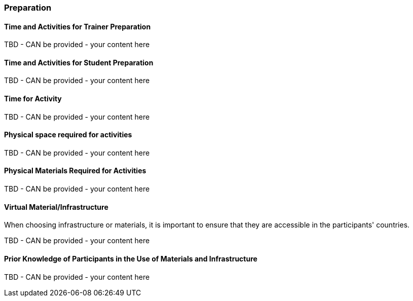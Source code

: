 // tag::EN[]
[discrete]
=== Preparation
// end::EN[]

// --------------------------------------------------------------------

// tag::EN[]
[discrete]
==== Time and Activities for Trainer Preparation
// end::EN[]

////
e.g, 10 min research and collect materials on the day before the session
////

// tag::EN[]
TBD - CAN be provided - your content here
// end::EN[]

// --------------------------------------------------------------------

// tag::EN[]
[discrete]
==== Time and Activities for Student Preparation
// end::EN[]

////
e.g. 30 minutes 1 day in advance
////

// tag::EN[]
TBD - CAN be provided - your content here
// end::EN[]

// --------------------------------------------------------------------

// tag::EN[]
[discrete]
==== Time for Activity
// end::EN[]

////
e.g. 15 minutes shared discussion
////

// tag::EN[]
TBD - CAN be provided - your content here
// end::EN[]



// --------------------------------------------------------------------

// tag::EN[]
[discrete]
==== Physical space required for activities
// end::EN[]

////
e.g. large room with 3 square meters per participant
////

// tag::EN[]
TBD - CAN be provided - your content here
// end::EN[]

// --------------------------------------------------------------------

// tag::EN[]
[discrete]
==== Physical Materials Required for Activities 
// end::EN[]

////
e.g. whiteboard, flipchart, note-blocks, pencils
////

// tag::EN[]
TBD - CAN be provided - your content here
// end::EN[]

// --------------------------------------------------------------------

// tag::EN[]
[discrete]
==== Virtual Material/Infrastructure
// end::EN[]

////
e.g. shared whiteboard, shared text editor, … (possible alternatives). Mind possible constraints that have to be met, (e.g. max usage duration for tools, limits on number of participants)
////

// tag::EN[]
When choosing infrastructure or materials, it is important to ensure that they are accessible in the participants' countries.
// end::EN[]

// tag::EN[]
TBD - CAN be provided - your content here
// end::EN[]

// --------------------------------------------------------------------

// tag::EN[]
[discrete]
==== Prior Knowledge of Participants in the Use of Materials and Infrastructure
// end::EN[]

////
e.g. must be confident in using the virtual whiteboard, soldering skills, …
////

// tag::EN[]
TBD - CAN be provided - your content here
// end::EN[]

